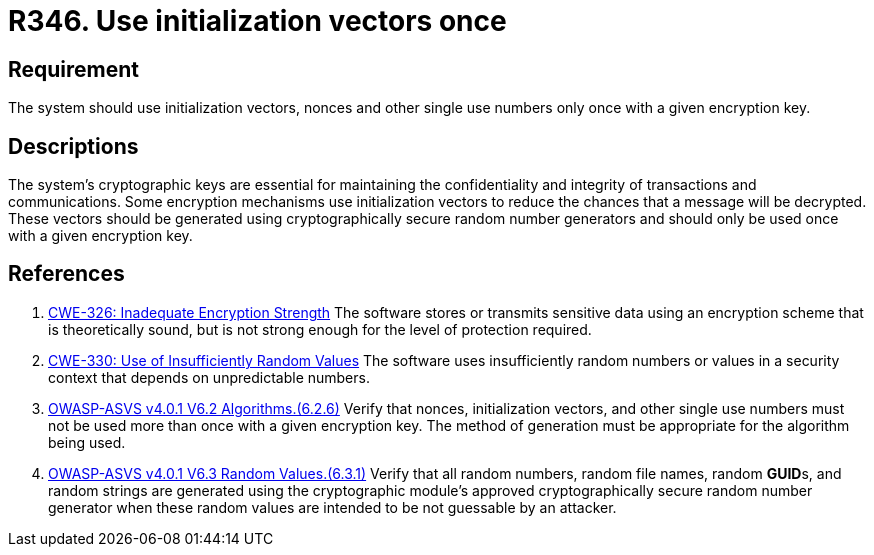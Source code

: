 :slug: products/rules/list/346/
:category: cryptography
:description: This requirement establishes the importance not reusing nonces and initialization vectors.
:keywords: Nonce, Initialization, Vector, Encryption, CWE, ASVS
:rules: yes

= R346. Use initialization vectors once

== Requirement

The system should use initialization vectors, nonces and other single use
numbers only once with a given encryption key.

== Descriptions

The system's cryptographic keys are essential for maintaining the confidentiality
and integrity of transactions and communications.
Some encryption mechanisms use initialization vectors to reduce the chances
that a message will be decrypted.
These vectors should be generated using cryptographically secure random number
generators and should only be used once with a given encryption key.

== References

. [[r1]] link:https://cwe.mitre.org/data/definitions/326.html[CWE-326: Inadequate Encryption Strength]
The software stores or transmits sensitive data using an encryption scheme that
is theoretically sound,
but is not strong enough for the level of protection required.

. [[r2]] link:https://cwe.mitre.org/data/definitions/330.html[CWE-330: Use of Insufficiently Random Values]
The software uses insufficiently random numbers or values in a security context
that depends on unpredictable numbers.

. [[r3]] link:https://owasp.org/www-project-application-security-verification-standard/[OWASP-ASVS v4.0.1
V6.2 Algorithms.(6.2.6)]
Verify that nonces, initialization vectors, and other single use numbers must
not be used more than once with a given encryption key.
The method of generation must be appropriate for the algorithm being used.

. [[r4]] link:https://owasp.org/www-project-application-security-verification-standard/[OWASP-ASVS v4.0.1
V6.3 Random Values.(6.3.1)]
Verify that all random numbers, random file names, random **GUID**s, and random
strings are generated using the cryptographic module's approved
cryptographically secure random number generator when these random values are
intended to be not guessable by an attacker.
